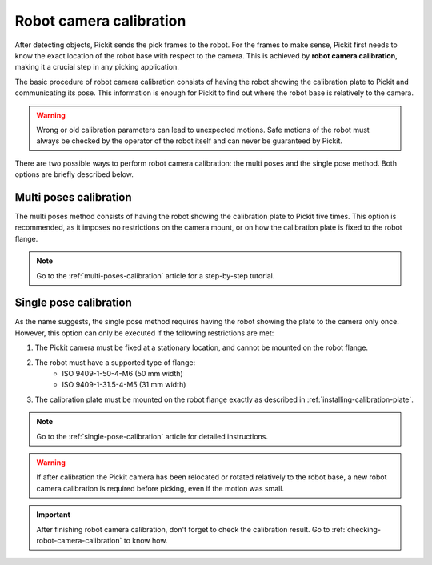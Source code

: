.. _robot-camera-calibration:

Robot camera calibration
========================

After detecting objects, Pickit sends the pick frames to the robot. For the frames to make
sense, Pickit first needs to know the exact location of the robot base with respect to the
camera. This is achieved by **robot camera calibration**, making it a crucial step in any
picking application.

The basic procedure of robot camera calibration consists of having the robot showing the calibration
plate to Pickit and communicating its pose. This information is enough for Pickit to find out
where the robot base is relatively to the camera.

.. warning::
  Wrong or old calibration parameters can lead to unexpected motions. Safe motions of the robot
  must always be checked by the operator of the robot itself and can never be guaranteed by Pickit.

There are two possible ways to perform robot camera calibration: the multi poses and the single pose
method. Both options are briefly described below.

Multi poses calibration
~~~~~~~~~~~~~~~~~~~~~~~

The multi poses method consists of having the robot showing the calibration plate to Pickit five
times. This option is recommended, as it imposes no restrictions on the camera mount, or on how
the calibration plate is fixed to the robot flange.

.. note::
  Go to the :ref:`multi-poses-calibration` article for a step-by-step tutorial.

Single pose calibration
~~~~~~~~~~~~~~~~~~~~~~~

As the name suggests, the single pose method requires having the robot showing the plate to the
camera only once. However, this option can only be executed if the following restrictions are met:

#. The Pickit camera must be fixed at a stationary location, and cannot be mounted on the robot flange.
#. The robot must have a supported type of flange:
       - ISO 9409-1-50-4-M6 (50 mm width)
       - ISO 9409-1-31.5-4-M5 (31 mm width)
#. The calibration plate must be mounted on the robot flange exactly as described in
   :ref:`installing-calibration-plate`.

.. note::
  Go to the :ref:`single-pose-calibration` article for detailed instructions.

.. warning::
  If after calibration the Pickit camera has been relocated or rotated relatively to the robot base,
  a new robot camera calibration is required before picking, even if the motion was small.

.. important::
  After finishing robot camera calibration, don't forget to check the calibration result. Go to
  :ref:`checking-robot-camera-calibration` to know how.
